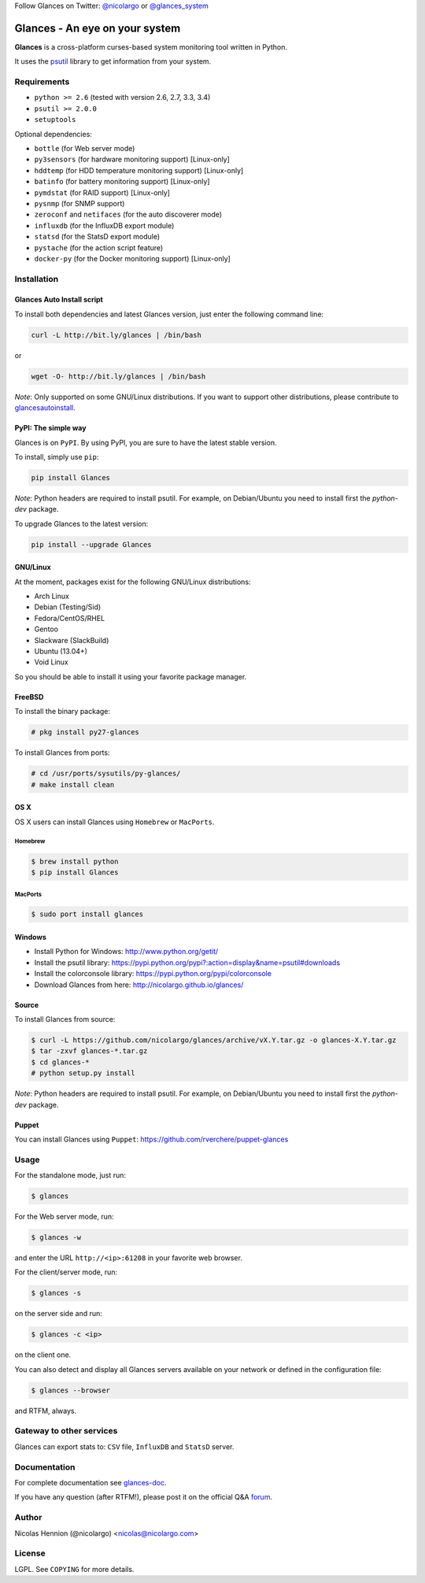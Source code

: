 Follow Glances on Twitter: `@nicolargo`_ or `@glances_system`_

===============================
Glances - An eye on your system
===============================

.. image:: https://api.flattr.com/button/flattr-badge-large.png
        :target: https://flattr.com/thing/484466/nicolargoglances-on-GitHub
.. image:: https://scrutinizer-ci.com/g/nicolargo/glances/badges/quality-score.png?b=master
        :target: https://scrutinizer-ci.com/g/nicolargo/glances/
.. image:: https://travis-ci.org/nicolargo/glances.png?branch=master
        :target: https://travis-ci.org/nicolargo/glances
.. image:: https://badge.fury.io/py/Glances.png
        :target: http://badge.fury.io/py/Glances
.. image:: https://pypip.in/d/Glances/badge.png
        :target: https://pypi.python.org/pypi/Glances/
        :alt: Downloads
.. image:: https://d2weczhvl823v0.cloudfront.net/nicolargo/glances/trend.png
        :target: https://bitdeli.com/nicolargo

**Glances** is a cross-platform curses-based system monitoring tool
written in Python.

It uses the `psutil`_ library to get information from your system.

.. image:: https://raw.github.com/nicolargo/glances/master/docs/images/screenshot-wide.png

Requirements
============

- ``python >= 2.6`` (tested with version 2.6, 2.7, 3.3, 3.4)
- ``psutil >= 2.0.0``
- ``setuptools``

Optional dependencies:

- ``bottle`` (for Web server mode)
- ``py3sensors`` (for hardware monitoring support) [Linux-only]
- ``hddtemp`` (for HDD temperature monitoring support) [Linux-only]
- ``batinfo`` (for battery monitoring support) [Linux-only]
- ``pymdstat`` (for RAID support) [Linux-only]
- ``pysnmp`` (for SNMP support)
- ``zeroconf`` and ``netifaces`` (for the auto discoverer mode)
- ``influxdb`` (for the InfluxDB export module)
- ``statsd`` (for the StatsD export module)
- ``pystache`` (for the action script feature)
- ``docker-py`` (for the Docker monitoring support) [Linux-only]

Installation
============

Glances Auto Install script
---------------------------

To install both dependencies and latest Glances version, just enter the
following command line:

.. code-block:: console

    curl -L http://bit.ly/glances | /bin/bash

or

.. code-block:: console

    wget -O- http://bit.ly/glances | /bin/bash

*Note*: Only supported on some GNU/Linux distributions. If you want to
support other distributions, please contribute to `glancesautoinstall`_.

PyPI: The simple way
--------------------

Glances is on ``PyPI``. By using PyPI, you are sure to have the latest
stable version.

To install, simply use ``pip``:

.. code-block:: console

    pip install Glances

*Note*: Python headers are required to install psutil. For example,
on Debian/Ubuntu you need to install first the *python-dev* package.

To upgrade Glances to the latest version:

.. code-block:: console

    pip install --upgrade Glances

GNU/Linux
---------

At the moment, packages exist for the following GNU/Linux distributions:

- Arch Linux
- Debian (Testing/Sid)
- Fedora/CentOS/RHEL
- Gentoo
- Slackware (SlackBuild)
- Ubuntu (13.04+)
- Void Linux

So you should be able to install it using your favorite package manager.

FreeBSD
-------

To install the binary package:

.. code-block:: console

    # pkg install py27-glances

To install Glances from ports:

.. code-block:: console

    # cd /usr/ports/sysutils/py-glances/
    # make install clean

OS X
----

OS X users can install Glances using ``Homebrew`` or ``MacPorts``.

Homebrew
````````

.. code-block:: console

    $ brew install python
    $ pip install Glances

MacPorts
````````

.. code-block:: console

    $ sudo port install glances

Windows
-------

- Install Python for Windows: http://www.python.org/getit/
- Install the psutil library: https://pypi.python.org/pypi?:action=display&name=psutil#downloads
- Install the colorconsole library: https://pypi.python.org/pypi/colorconsole
- Download Glances from here: http://nicolargo.github.io/glances/

Source
------

To install Glances from source:

.. code-block:: console

    $ curl -L https://github.com/nicolargo/glances/archive/vX.Y.tar.gz -o glances-X.Y.tar.gz
    $ tar -zxvf glances-*.tar.gz
    $ cd glances-*
    # python setup.py install

*Note*: Python headers are required to install psutil. For example,
on Debian/Ubuntu you need to install first the *python-dev* package.

Puppet
------

You can install Glances using ``Puppet``: https://github.com/rverchere/puppet-glances

Usage
=====

For the standalone mode, just run:

.. code-block:: console

    $ glances


For the Web server mode, run:

.. code-block:: console

    $ glances -w

and enter the URL ``http://<ip>:61208`` in your favorite web browser.

For the client/server mode, run:

.. code-block:: console

    $ glances -s

on the server side and run:

.. code-block:: console

    $ glances -c <ip>

on the client one.

You can also detect and display all Glances servers available on your
network or defined in the configuration file:

.. code-block:: console

    $ glances --browser

and RTFM, always.

Gateway to other services
=========================

Glances can export stats to: ``CSV`` file, ``InfluxDB`` and ``StatsD`` server.

Documentation
=============

For complete documentation see `glances-doc`_.

If you have any question (after RTFM!), please post it on the official Q&A `forum`_.

Author
======

Nicolas Hennion (@nicolargo) <nicolas@nicolargo.com>

License
=======

LGPL. See ``COPYING`` for more details.

.. _psutil: https://github.com/giampaolo/psutil
.. _glancesautoinstall: https://github.com/nicolargo/glancesautoinstall
.. _@nicolargo: https://twitter.com/nicolargo
.. _@glances_system: https://twitter.com/glances_system
.. _glances-doc: https://github.com/nicolargo/glances/blob/master/docs/glances-doc.rst
.. _forum: https://groups.google.com/forum/?hl=en#!forum/glances-users
